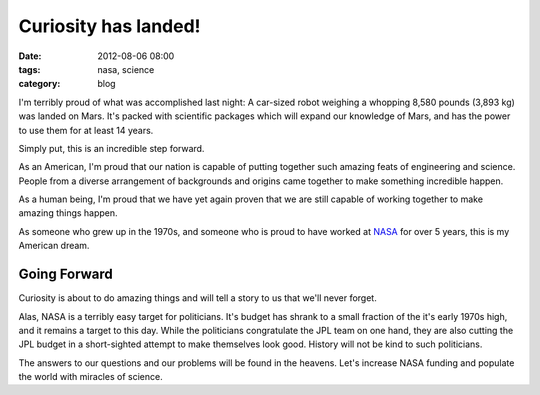 =====================
Curiosity has landed!
=====================

:date: 2012-08-06 08:00
:tags: nasa, science
:category: blog

I'm terribly proud of what was accomplished last night: A car-sized robot weighing a whopping 8,580 pounds (3,893 kg) was landed on Mars. It's packed with scientific packages which will expand our knowledge of Mars, and has the power to use them for at least 14 years.

Simply put, this is an incredible step forward.

.. image:: http://upload.wikimedia.org/wikipedia/en/thumb/a/a9/Mars_Science_Laboratory_Curiosity_rover.jpg/800px-Mars_Science_Laboratory_Curiosity_rover.jpg
   :name: JPL staff celebrating the landing of MSL Curiosity
   :align: center
   :target: http://en.wikipedia.org/wiki/File:Mars_Science_Laboratory_Curiosity_rover.jpg

As an American, I'm proud that our nation is capable of putting together such amazing feats of engineering and science. People from a diverse arrangement of backgrounds and origins came together to make something incredible happen.

As a human being, I'm proud that we have yet again proven that we are still capable of working together to make amazing things happen. 

As someone who grew up in the 1970s, and someone who is proud to have worked at NASA_ for over 5 years, this is my American dream. 

Going Forward
==============

Curiosity is about to do amazing things and will tell a story to us that we'll never forget.

Alas, NASA is a terribly easy target for politicians. It's budget has shrank to a small fraction of the it's early 1970s high, and it remains a target to this day. While the politicians congratulate the JPL team on one hand, they are also cutting the JPL budget in a short-sighted attempt to make themselves look good. History will not be kind to such politicians.

The answers to our questions and our problems will be found in the heavens. Let's increase NASA funding and populate the world with miracles of science.

.. _NASA: http://www.nasa.gov

